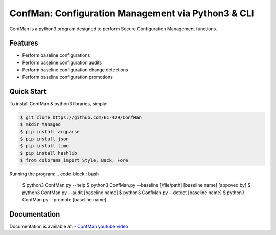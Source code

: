 ConfMan: Configuration Management via Python3 & CLI
======================================================

.. image:: https://img.shields.io/badge/ConfMan-Python3-blue

.. image:: https://img.shields.io/badge/EC--429-Website-brightgreen
    :target: https://errorcode429.com/

ConfMan is a python3 program designed to perform Secure Configuration Management functions.

Features
--------

- Perform baseline configurations
- Perform baseline configuration audits
- Perform baseline configuration change detections
- Perform baseline configuration promotions



Quick Start
-----------

To install ConfMan & python3 libraries, simply:

.. code-block:: bash

    $ git clone https://github.com/EC-429/ConfMan
    $ mkdir Managed
    $ pip install argparse
    $ pip install json
    $ pip install time
    $ pip install hashlib
    $ from colorama import Style, Back, Fore

Running the program:
.. code-block:: bash

    $ python3 ConfMan.py --help
    $ python3 ConfMan.py --baseline [/file/path] [baseline name] [appoved by]
    $ python3 ConfMan.py --audit [baseline name]
    $ python3 ConfMan.py --detect [baseline name]
    $ python3 ConfMan.py --promote [baseline name]


Documentation
-------------

Documentation is available at:
- `ConfMan youtube video <https://www.youtube.com/watch?v=3seJTAycQyM>`_
